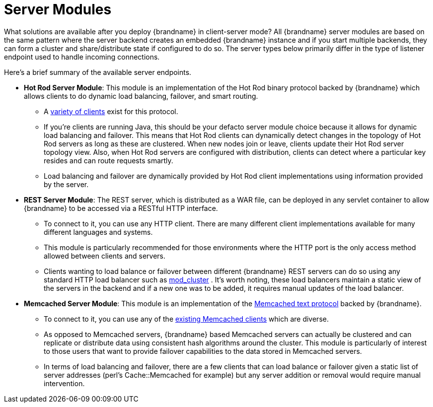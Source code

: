 = Server Modules

What solutions are available after you deploy {brandname} in client-server mode?  All {brandname} server modules are based on the same pattern where the server backend creates an embedded {brandname} instance and if you start multiple backends, they can form a cluster and share/distribute state if configured to do so. The server types below primarily differ in the type of listener endpoint used to handle incoming connections.

Here's a brief summary of the available server endpoints.

* *Hot Rod Server Module*: This module is an implementation of the Hot Rod binary protocol backed by {brandname} which allows clients to do dynamic load balancing, failover, and smart routing.
 ** A link:http://www.infinispan.org/hotrod-clients[variety of clients] exist for this protocol.
 ** If you're clients are running Java, this should be your defacto server module choice because it allows for dynamic load balancing and failover. This means that Hot Rod clients can dynamically detect changes in the topology of Hot Rod servers as long as these are clustered. When new nodes join or leave, clients update their Hot Rod server topology view. Also, when Hot Rod servers are configured with distribution, clients can detect where a particular key resides and can route requests smartly.
 ** Load balancing and failover are dynamically provided by Hot Rod client implementations using information provided by the server.

* *REST Server Module*: The REST server, which is distributed as a WAR file, can be deployed in any servlet container to allow {brandname} to be accessed via a RESTful HTTP interface.
 ** To connect to it, you can use any HTTP client. There are many different client implementations available for many different languages and systems.
 ** This module is particularly recommended for those environments where the HTTP port is the only access method allowed between clients and servers.
 ** Clients wanting to load balance or failover between different {brandname} REST servers can do so using any standard HTTP load balancer such as link:http://www.jboss.org/mod_cluster[mod_cluster] . It's worth noting, these load balancers maintain a static view of the servers in the backend and if a new one was to be added, it requires manual updates of the load balancer.

* *Memcached Server Module*: This module is an implementation of the link:http://github.com/memcached/memcached/blob/master/doc/protocol.txt[Memcached text protocol] backed by {brandname}.
 ** To connect to it, you can use any of the link:http://code.google.com/p/memcached/wiki/Clients[existing Memcached clients] which are diverse.
 ** As opposed to Memcached servers, {brandname} based Memcached servers can actually be clustered and can replicate or distribute data using consistent hash algorithms around the cluster. This module is particularly of interest to those users that want to provide failover capabilities to the data stored in Memcached servers.
 ** In terms of load balancing and failover, there are a few clients that can load balance or failover given a static list of server addresses (perl's Cache::Memcached for example) but any server addition or removal would require manual intervention.